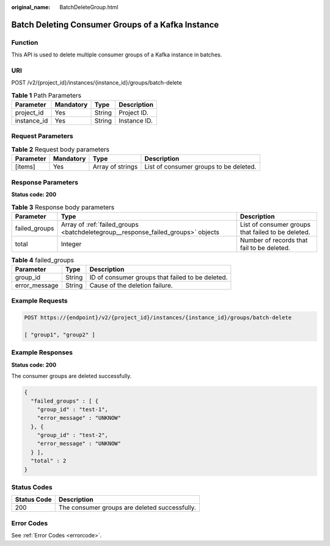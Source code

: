 :original_name: BatchDeleteGroup.html

.. _BatchDeleteGroup:

Batch Deleting Consumer Groups of a Kafka Instance
==================================================

Function
--------

This API is used to delete multiple consumer groups of a Kafka instance in batches.

URI
---

POST /v2/{project_id}/instances/{instance_id}/groups/batch-delete

.. table:: **Table 1** Path Parameters

   =========== ========= ====== ============
   Parameter   Mandatory Type   Description
   =========== ========= ====== ============
   project_id  Yes       String Project ID.
   instance_id Yes       String Instance ID.
   =========== ========= ====== ============

Request Parameters
------------------

.. table:: **Table 2** Request body parameters

   +-----------+-----------+------------------+----------------------------------------+
   | Parameter | Mandatory | Type             | Description                            |
   +===========+===========+==================+========================================+
   | [items]   | Yes       | Array of strings | List of consumer groups to be deleted. |
   +-----------+-----------+------------------+----------------------------------------+

Response Parameters
-------------------

**Status code: 200**

.. table:: **Table 3** Response body parameters

   +---------------+----------------------------------------------------------------------------------+----------------------------------------------------+
   | Parameter     | Type                                                                             | Description                                        |
   +===============+==================================================================================+====================================================+
   | failed_groups | Array of :ref:`failed_groups <batchdeletegroup__response_failed_groups>` objects | List of consumer groups that failed to be deleted. |
   +---------------+----------------------------------------------------------------------------------+----------------------------------------------------+
   | total         | Integer                                                                          | Number of records that fail to be deleted.         |
   +---------------+----------------------------------------------------------------------------------+----------------------------------------------------+

.. _batchdeletegroup__response_failed_groups:

.. table:: **Table 4** failed_groups

   ============= ====== ================================================
   Parameter     Type   Description
   ============= ====== ================================================
   group_id      String ID of consumer groups that failed to be deleted.
   error_message String Cause of the deletion failure.
   ============= ====== ================================================

Example Requests
----------------

.. code-block:: text

   POST https://{endpoint}/v2/{project_id}/instances/{instance_id}/groups/batch-delete

   [ "group1", "group2" ]

Example Responses
-----------------

**Status code: 200**

The consumer groups are deleted successfully.

.. code-block::

   {
     "failed_groups" : [ {
       "group_id" : "test-1",
       "error_message" : "UNKNOW"
     }, {
       "group_id" : "test-2",
       "error_message" : "UNKNOW"
     } ],
     "total" : 2
   }

Status Codes
------------

=========== =============================================
Status Code Description
=========== =============================================
200         The consumer groups are deleted successfully.
=========== =============================================

Error Codes
-----------

See :ref:`Error Codes <errorcode>`.

